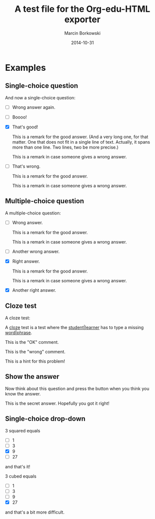 #+TITLE: A test file for the *Org-edu-HTML* exporter
#+AUTHOR: Marcin Borkowski
#+DATE: 2014-10-31
#+EDU_CHECK_NAME: Did I get it right?
#+EDU_OK_NAME: How cool is that!
#+EDU_WRONG_NAME: You don't seem to "get" it, right?
#+EDU_SHOW: Show me what's hidden here!
#+EDU_HIDE: Hide the answer again.

* Examples
** Single-choice question
And now a single-choice question:
#+ATTR_EDU: :test sct
- [ ] Wrong answer again.
- [ ] Boooo!
- [X] That's good!
  #+BEGIN_COMMENT_OK
  This is a remark for the good answer.  (And a very long one, for
  that matter.  One that does not fit in a single line of text.
  Actually, it spans more than one line.  Two lines, two be more
  precise.)
  #+END_COMMENT_OK
  #+BEGIN_COMMENT_WRONG
  This is a remark in case someone gives a wrong answer.
  #+END_COMMENT_WRONG
- [ ] That's wrong.
  #+BEGIN_COMMENT_OK
  This is a remark for the good answer.
  #+END_COMMENT_OK
  #+BEGIN_COMMENT_WRONG
  This is a remark in case someone gives a wrong answer.
  #+END_COMMENT_WRONG

** Multiple-choice question
A multiple-choice question:
#+ATTR_EDU: :test mct
- [ ] Wrong answer.
  #+BEGIN_COMMENT_OK
  This is a remark for the good answer.
  #+END_COMMENT_OK
  #+BEGIN_COMMENT_WRONG
  This is a remark in case someone gives a wrong answer.
  #+END_COMMENT_WRONG
- [ ] Another wrong answer.
- [X] Right answer.
  #+BEGIN_COMMENT_OK
  This is a remark for the good answer.
  #+END_COMMENT_OK
  #+BEGIN_COMMENT_WRONG
  This is a remark in case someone gives a wrong answer.
  #+END_COMMENT_WRONG
- [X] Another right answer.

** Cloze test
A cloze test:
#+BEGIN_CLOZE
A _cloze_ test is a test where the _student|learner_ has to type a
missing _word|phrase_.
#+BEGIN_COMMENT_OK
This is the "OK" comment.
#+END_COMMENT_OK
#+BEGIN_COMMENT_WRONG
This is the "wrong" comment.
#+END_COMMENT_WRONG
#+BEGIN_HIDDEN
This is a hint for this problem!
#+END_HIDDEN
#+END_CLOZE
** Show the answer
Now think about this question and press the button when you think you know the answer.
#+BEGIN_HIDDEN :show Show me the hint! :hide Hide the hint again!
This is the secret answer.  Hopefully you got it right!
#+END_HIDDEN
** Single-choice drop-down
3 squared equals
#+ATTR_EDU: :test select
- [ ] 1
- [ ] 3
- [X] 9
- [ ] 27
and that's it!

3 cubed equals
#+ATTR_EDU: :test select
- [ ] 1
- [ ] 3
- [ ] 9
- [X] 27
and that's a bit more difficult.
* COMMENT Config
#+OPTIONS: toc:nil num:nil
* COMMENT Lisp
(progn
  (if (get-buffer "oeh-test.html")
      (kill-buffer "oeh-test.html"))
  (org-export-to-buffer 'edu-html "oeh-test.html")
  (write-file "oeh-test.html")
  (view-mode 1))
